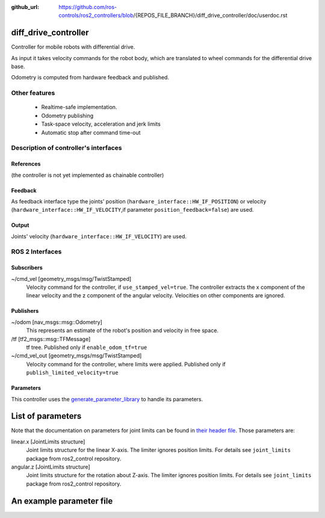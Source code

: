 :github_url: https://github.com/ros-controls/ros2_controllers/blob/{REPOS_FILE_BRANCH}/diff_drive_controller/doc/userdoc.rst

.. _diff_drive_controller_userdoc:

diff_drive_controller
=====================

Controller for mobile robots with differential drive.

As input it takes velocity commands for the robot body, which are translated to wheel commands for the differential drive base.

Odometry is computed from hardware feedback and published.

Other features
--------------

   + Realtime-safe implementation.
   + Odometry publishing
   + Task-space velocity, acceleration and jerk limits
   + Automatic stop after command time-out


Description of controller's interfaces
------------------------------------------------

References
,,,,,,,,,,,,,,,,,,

(the controller is not yet implemented as chainable controller)

Feedback
,,,,,,,,,,,,,,

As feedback interface type the joints' position (``hardware_interface::HW_IF_POSITION``) or velocity (``hardware_interface::HW_IF_VELOCITY``,if parameter ``position_feedback=false``) are used.

Output
,,,,,,,,,

Joints' velocity (``hardware_interface::HW_IF_VELOCITY``) are used.


ROS 2 Interfaces
------------------------

Subscribers
,,,,,,,,,,,,

~/cmd_vel [geometry_msgs/msg/TwistStamped]
  Velocity command for the controller, if ``use_stamped_vel=true``. The controller extracts the x component of the linear velocity and the z component of the angular velocity. Velocities on other components are ignored.


Publishers
,,,,,,,,,,,
~/odom [nav_msgs::msg::Odometry]
  This represents an estimate of the robot's position and velocity in free space.

/tf [tf2_msgs::msg::TFMessage]
  tf tree. Published only if ``enable_odom_tf=true``

~/cmd_vel_out [geometry_msgs/msg/TwistStamped]
  Velocity command for the controller, where limits were applied. Published only if ``publish_limited_velocity=true``


Parameters
,,,,,,,,,,,,

This controller uses the `generate_parameter_library <https://github.com/PickNikRobotics/generate_parameter_library>`_ to handle its parameters.

List of parameters
=========================
.. generate_parameter_library_details:: ../src/diff_drive_controller_parameter.yaml


Note that the documentation on parameters for joint limits can be found in `their header file <https://github.com/ros-controls/ros2_control/blob/{REPOS_FILE_BRANCH}/joint_limits/include/joint_limits/joint_limits_rosparam.hpp#L56-L75>`_.
Those parameters are:

linear.x [JointLimits structure]
  Joint limits structure for the linear X-axis.
  The limiter ignores position limits.
  For details see ``joint_limits`` package from ros2_control repository.

angular.z [JointLimits structure]
  Joint limits structure for the rotation about Z-axis.
  The limiter ignores position limits.
  For details see ``joint_limits`` package from ros2_control repository.

An example parameter file
=========================

.. generate_parameter_library_default::
  ../src/diff_drive_controller_parameter.yaml
